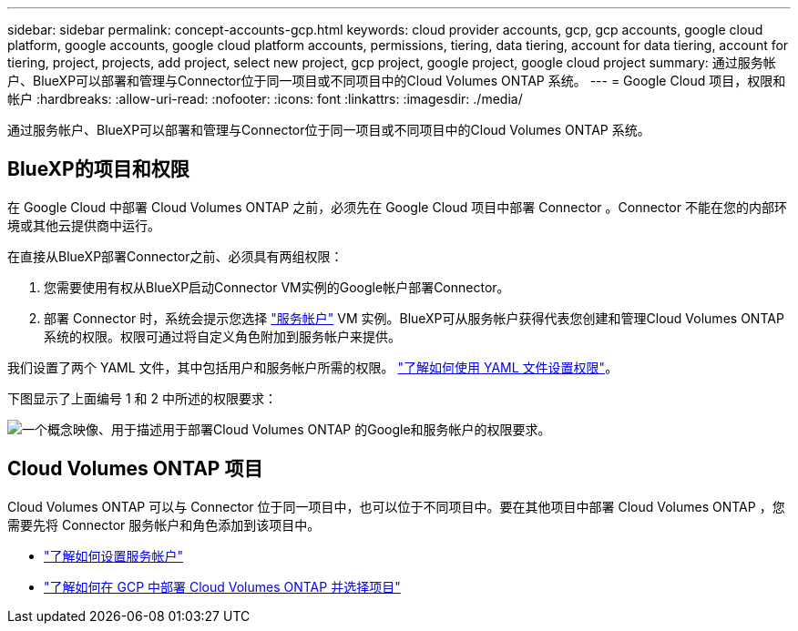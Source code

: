 ---
sidebar: sidebar 
permalink: concept-accounts-gcp.html 
keywords: cloud provider accounts, gcp, gcp accounts, google cloud platform, google accounts, google cloud platform accounts, permissions, tiering, data tiering, account for data tiering, account for tiering, project, projects, add project, select new project, gcp project, google project, google cloud project 
summary: 通过服务帐户、BlueXP可以部署和管理与Connector位于同一项目或不同项目中的Cloud Volumes ONTAP 系统。 
---
= Google Cloud 项目，权限和帐户
:hardbreaks:
:allow-uri-read: 
:nofooter: 
:icons: font
:linkattrs: 
:imagesdir: ./media/


[role="lead"]
通过服务帐户、BlueXP可以部署和管理与Connector位于同一项目或不同项目中的Cloud Volumes ONTAP 系统。



== BlueXP的项目和权限

在 Google Cloud 中部署 Cloud Volumes ONTAP 之前，必须先在 Google Cloud 项目中部署 Connector 。Connector 不能在您的内部环境或其他云提供商中运行。

在直接从BlueXP部署Connector之前、必须具有两组权限：

. 您需要使用有权从BlueXP启动Connector VM实例的Google帐户部署Connector。
. 部署 Connector 时，系统会提示您选择 https://cloud.google.com/iam/docs/service-accounts["服务帐户"^] VM 实例。BlueXP可从服务帐户获得代表您创建和管理Cloud Volumes ONTAP 系统的权限。权限可通过将自定义角色附加到服务帐户来提供。


我们设置了两个 YAML 文件，其中包括用户和服务帐户所需的权限。 link:task-creating-connectors-gcp.html["了解如何使用 YAML 文件设置权限"]。

下图显示了上面编号 1 和 2 中所述的权限要求：

image:diagram_permissions_gcp.png["一个概念映像、用于描述用于部署Cloud Volumes ONTAP 的Google和服务帐户的权限要求。"]



== Cloud Volumes ONTAP 项目

Cloud Volumes ONTAP 可以与 Connector 位于同一项目中，也可以位于不同项目中。要在其他项目中部署 Cloud Volumes ONTAP ，您需要先将 Connector 服务帐户和角色添加到该项目中。

* link:task-creating-connectors-gcp.html#setting-up-gcp-permissions-to-create-a-connector["了解如何设置服务帐户"]
* https://docs.netapp.com/us-en/cloud-manager-cloud-volumes-ontap/task-deploying-gcp.html["了解如何在 GCP 中部署 Cloud Volumes ONTAP 并选择项目"^]

